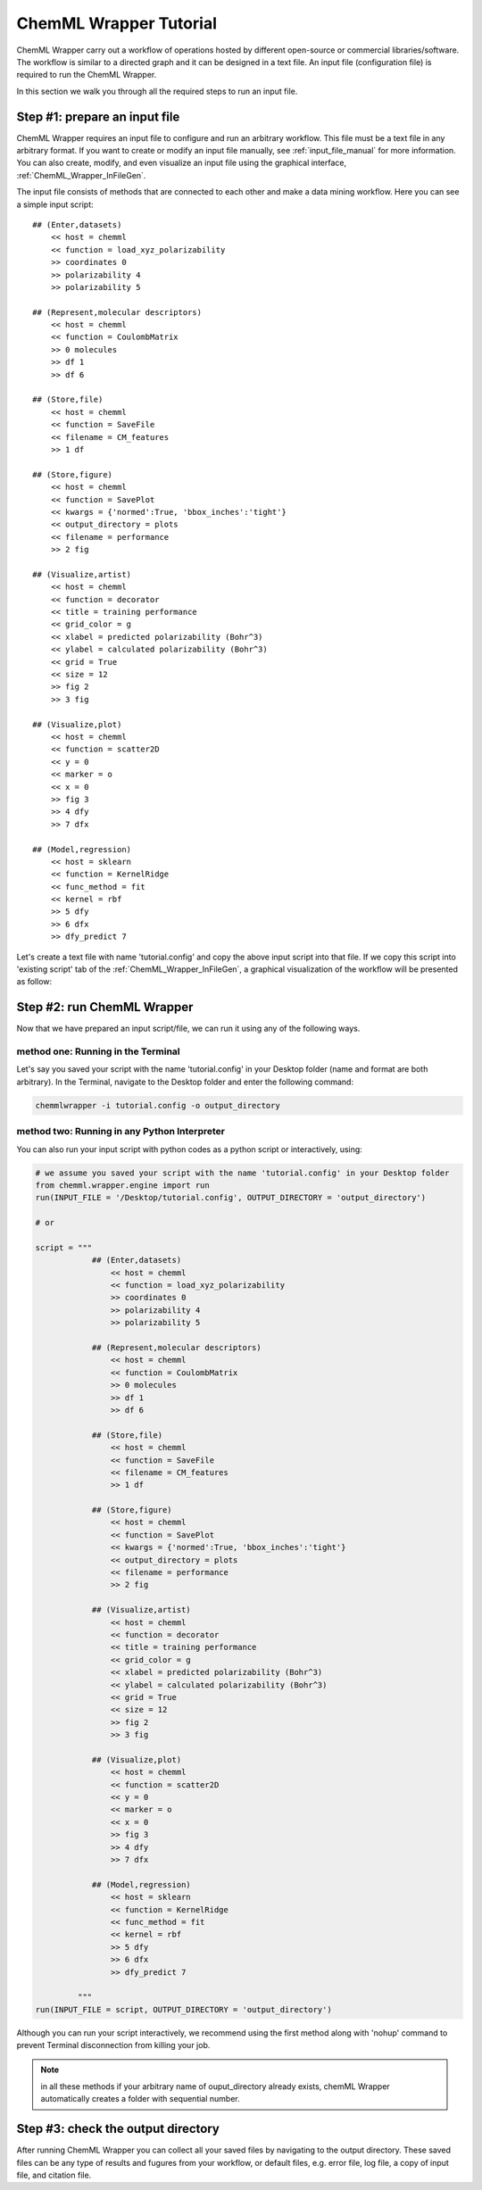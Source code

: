 =======================
ChemML Wrapper Tutorial
=======================

ChemML Wrapper carry out a workflow of operations hosted by different
open-source or commercial libraries/software.
The workflow is similar to a directed graph and it can be designed in a text file.
An input file (configuration file) is required to run the ChemML Wrapper.

In this section we walk you through all the required steps to run an input file.


----
==============================
Step #1: prepare an input file
==============================

ChemML Wrapper requires an input file to configure and run an arbitrary workflow.
This file must be a text file in any arbitrary format.
If you want to create or modify an input file manually,
see :ref:`input_file_manual` for more information.
You can also create, modify, and even visualize an
input file using the graphical interface,
:ref:`ChemML_Wrapper_InFileGen`.

The input file consists of methods that are connected to each other and make a data mining workflow.
Here you can see a simple input script::

    ## (Enter,datasets)
        << host = chemml
        << function = load_xyz_polarizability
        >> coordinates 0
        >> polarizability 4
        >> polarizability 5

    ## (Represent,molecular descriptors)
        << host = chemml
        << function = CoulombMatrix
        >> 0 molecules
        >> df 1
        >> df 6

    ## (Store,file)
        << host = chemml
        << function = SaveFile
        << filename = CM_features
        >> 1 df

    ## (Store,figure)
        << host = chemml
        << function = SavePlot
        << kwargs = {'normed':True, 'bbox_inches':'tight'}
        << output_directory = plots
        << filename = performance
        >> 2 fig

    ## (Visualize,artist)
        << host = chemml
        << function = decorator
        << title = training performance
        << grid_color = g
        << xlabel = predicted polarizability (Bohr^3)
        << ylabel = calculated polarizability (Bohr^3)
        << grid = True
        << size = 12
        >> fig 2
        >> 3 fig

    ## (Visualize,plot)
        << host = chemml
        << function = scatter2D
        << y = 0
        << marker = o
        << x = 0
        >> fig 3
        >> 4 dfy
        >> 7 dfx

    ## (Model,regression)
        << host = sklearn
        << function = KernelRidge
        << func_method = fit
        << kernel = rbf
        >> 5 dfy
        >> 6 dfx
        >> dfy_predict 7

Let's create a text file with name 'tutorial.config' and copy the above input script into that file.
If we copy this script into 'existing script' tab of the :ref:`ChemML_Wrapper_InFileGen`, a graphical visualization of the workflow will be presented as follow:

.. image:: ./images/tut_graph.png

----
===========================
Step #2: run ChemML Wrapper
===========================

Now that we have prepared an input script/file, we can run it using any of the following ways.

method one: Running in the Terminal
+++++++++++++++++++++++++++++++++++

Let's say you saved your script with the name 'tutorial.config' in your Desktop folder (name and format are both arbitrary).
In the Terminal, navigate to the Desktop folder and enter the following command:

.. code:: bash

    chemmlwrapper -i tutorial.config -o output_directory


method two: Running in any Python Interpreter
+++++++++++++++++++++++++++++++++++++++++++++

You can also run your input script with python codes as a python script or interactively, using:

.. code:: python

    # we assume you saved your script with the name 'tutorial.config' in your Desktop folder
    from chemml.wrapper.engine import run
    run(INPUT_FILE = '/Desktop/tutorial.config', OUTPUT_DIRECTORY = 'output_directory')

    # or

    script = """
                ## (Enter,datasets)
                    << host = chemml
                    << function = load_xyz_polarizability
                    >> coordinates 0
                    >> polarizability 4
                    >> polarizability 5

                ## (Represent,molecular descriptors)
                    << host = chemml
                    << function = CoulombMatrix
                    >> 0 molecules
                    >> df 1
                    >> df 6

                ## (Store,file)
                    << host = chemml
                    << function = SaveFile
                    << filename = CM_features
                    >> 1 df

                ## (Store,figure)
                    << host = chemml
                    << function = SavePlot
                    << kwargs = {'normed':True, 'bbox_inches':'tight'}
                    << output_directory = plots
                    << filename = performance
                    >> 2 fig

                ## (Visualize,artist)
                    << host = chemml
                    << function = decorator
                    << title = training performance
                    << grid_color = g
                    << xlabel = predicted polarizability (Bohr^3)
                    << ylabel = calculated polarizability (Bohr^3)
                    << grid = True
                    << size = 12
                    >> fig 2
                    >> 3 fig

                ## (Visualize,plot)
                    << host = chemml
                    << function = scatter2D
                    << y = 0
                    << marker = o
                    << x = 0
                    >> fig 3
                    >> 4 dfy
                    >> 7 dfx

                ## (Model,regression)
                    << host = sklearn
                    << function = KernelRidge
                    << func_method = fit
                    << kernel = rbf
                    >> 5 dfy
                    >> 6 dfx
                    >> dfy_predict 7

             """
    run(INPUT_FILE = script, OUTPUT_DIRECTORY = 'output_directory')


Although you can run your script interactively, we recommend using the first method
along with 'nohup' command to prevent Terminal disconnection from killing your job.


.. note:: in all these methods if your arbitrary name of ouput_directory already exists,
    chemML Wrapper automatically creates a folder with sequential number.


----
====================================
Step #3: check the output directory
====================================

After running ChemML Wrapper you can collect all your saved files by navigating to the output directory.
These saved files can be any type of results and fugures from your workflow,
or default files, e.g. error file, log file, a copy of input file,
and citation file.
